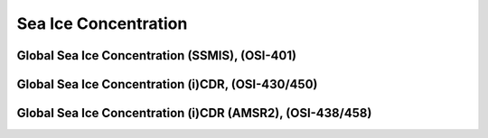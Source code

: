 Sea Ice Concentration
=====================

Global Sea Ice Concentration (SSMIS), (OSI-401)
-----------------------------------------------


Global Sea Ice Concentration (i)CDR, (OSI-430/450)
--------------------------------------------------


Global Sea Ice Concentration (i)CDR (AMSR2), (OSI-438/458)
----------------------------------------------------------
